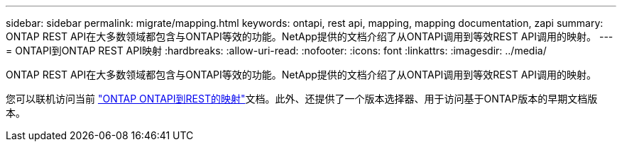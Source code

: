 ---
sidebar: sidebar 
permalink: migrate/mapping.html 
keywords: ontapi, rest api, mapping, mapping documentation, zapi 
summary: ONTAP REST API在大多数领域都包含与ONTAPI等效的功能。NetApp提供的文档介绍了从ONTAPI调用到等效REST API调用的映射。 
---
= ONTAPI到ONTAP REST API映射
:hardbreaks:
:allow-uri-read: 
:nofooter: 
:icons: font
:linkattrs: 
:imagesdir: ../media/


[role="lead"]
ONTAP REST API在大多数领域都包含与ONTAPI等效的功能。NetApp提供的文档介绍了从ONTAPI调用到等效REST API调用的映射。

您可以联机访问当前 https://docs.netapp.com/us-en/ontap-restmap/["ONTAP ONTAPI到REST的映射"^]文档。此外、还提供了一个版本选择器、用于访问基于ONTAP版本的早期文档版本。

